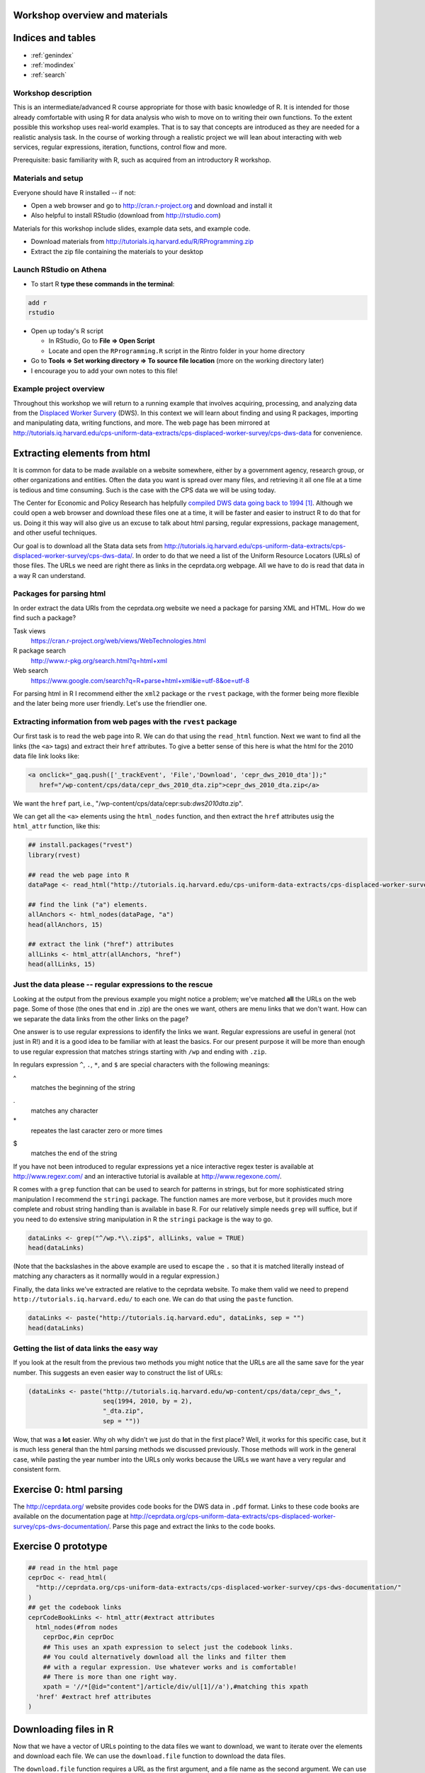Workshop overview and materials
===============================


Indices and tables
==================

* :ref:`genindex`
* :ref:`modindex`
* :ref:`search`


Workshop description
--------------------

This is an intermediate/advanced R course appropriate for those with
basic knowledge of R. It is intended for those already comfortable with
using R for data analysis who wish to move on to writing their own
functions. To the extent possible this workshop uses real-world
examples. That is to say that concepts are introduced as they are needed
for a realistic analysis task. In the course of working through a
realistic project we will lean about interacting with web services,
regular expressions, iteration, functions, control flow and more.

Prerequisite: basic familiarity with R, such as acquired from an
introductory R workshop.

Materials and setup
-------------------

Everyone should have R installed -- if not:

-  Open a web browser and go to http://cran.r-project.org and download
   and install it
-  Also helpful to install RStudio (download from http://rstudio.com)

Materials for this workshop include slides, example data sets, and
example code.

-  Download materials from
   http://tutorials.iq.harvard.edu/R/RProgramming.zip
-  Extract the zip file containing the materials to your desktop

Launch RStudio on Athena
------------------------

-  To start R **type these commands in the terminal**:

.. code:: example

        add r
        rstudio

-  Open up today's R script

   -  In RStudio, Go to **File => Open Script**

   -  Locate and open the ``RProgramming.R`` script in the Rintro folder
      in your home directory

-  Go to **Tools => Set working directory => To source file location**
   (more on the working directory later)

-  I encourage you to add your own notes to this file!

Example project overview
------------------------

Throughout this workshop we will return to a running example that
involves acquiring, processing, and analyzing data from the `Displaced
Worker
Survery <http://ceprdata.org/cps-uniform-data-extracts/cps-displaced-worker-survey/cps-dws-data/>`__
(DWS). In this context we will learn about finding and using R packages,
importing and manipulating data, writing functions, and more. The web
page has been mirrored at
http://tutorials.iq.harvard.edu/cps-uniform-data-extracts/cps-displaced-worker-survey/cps-dws-data
for convenience.

Extracting elements from html
=============================

It is common for data to be made available on a website somewhere,
either by a government agency, research group, or other organizations
and entities. Often the data you want is spread over many files, and
retrieving it all one file at a time is tedious and time consuming. Such
is the case with the CPS data we will be using today.

The Center for Economic and Policy Research has helpfully `compiled DWS
data going back to
1994 <http://ceprdata.org/cps-uniform-data-extracts/cps-displaced-worker-survey/cps-dws-data/>`__\  [1]_.
Although we could open a web browser and download these files one at a
time, it will be faster and easier to instruct R to do that for us.
Doing it this way will also give us an excuse to talk about html
parsing, regular expressions, package management, and other useful
techniques.

Our goal is to download all the Stata data sets from
http://tutorials.iq.harvard.edu/cps-uniform-data-extracts/cps-displaced-worker-survey/cps-dws-data/.
In order to do that we need a list of the Uniform Resource Locators
(URLs) of those files. The URLs we need are right there as links in the
ceprdata.org webpage. All we have to do is read that data in a way R can
understand.

Packages for parsing html
-------------------------

In order extract the data URls from the ceprdata.org website we need a
package for parsing XML and HTML. How do we find such a package?

Task views
    https://cran.r-project.org/web/views/WebTechnologies.html
R package search
    http://www.r-pkg.org/search.html?q=html+xml
Web search
    https://www.google.com/search?q=R+parse+html+xml&ie=utf-8&oe=utf-8

For parsing html in R I recommend either the ``xml2`` package or the
``rvest`` package, with the former being more flexible and the later
being more user friendly. Let's use the friendlier one.

Extracting information from web pages with the ``rvest`` package
----------------------------------------------------------------

Our first task is to read the web page into R. We can do that using the
``read_html`` function. Next we want to find all the links (the ``<a>``
tags) and extract their ``href`` attributes. To give a better sense of
this here is what the html for the 2010 data file link looks like:

.. code:: example

      <a onclick="_gaq.push(['_trackEvent', 'File','Download', 'cepr_dws_2010_dta']);"
         href="/wp-content/cps/data/cepr_dws_2010_dta.zip">cepr_dws_2010_dta.zip</a>

We want the ``href`` part, i.e.,
"/wp-content/cps/data/cepr:sub:`dws2010dta`.zip".

We can get all the ``<a>`` elements using the ``html_nodes`` function,
and then extract the ``href`` attributes usig the ``html_attr``
function, like this:

.. code:: r

      ## install.packages("rvest")
      library(rvest)

      ## read the web page into R
      dataPage <- read_html("http://tutorials.iq.harvard.edu/cps-uniform-data-extracts/cps-displaced-worker-survey/cps-dws-data/")

      ## find the link ("a") elements.
      allAnchors <- html_nodes(dataPage, "a")
      head(allAnchors, 15)

      ## extract the link ("href") attributes
      allLinks <- html_attr(allAnchors, "href")
      head(allLinks, 15)

Just the data please -- regular expressions to the rescue
---------------------------------------------------------

Looking at the output from the previous example you might notice a
problem; we've matched **all** the URLs on the web page. Some of those
(the ones that end in .zip) are the ones we want, others are menu links
that we don't want. How can we separate the data links from the other
links on the page?

One answer is to use regular expressions to idenfify the links we want.
Regular expressions are useful in general (not just in R!) and it is a
good idea to be familiar with at least the basics. For our present
purpose it will be more than enough to use regular expression that
matches strings starting with ``/wp`` and ending with ``.zip``.

In regulars expression ``^``, ``.``, ``*``, and ``$`` are special
characters with the following meanings:

^
    matches the beginning of the string
.
    matches any character
\*
    repeates the last caracter zero or more times
$
    matches the end of the string

If you have not been introduced to regular expressions yet a nice
interactive regex tester is available at http://www.regexr.com/ and an
interactive tutorial is available at http://www.regexone.com/.

R comes with a ``grep`` function that can be used to search for patterns
in strings, but for more sophisticated string manipulation I recommend
the ``stringi`` package. The function names are more verbose, but it
provides much more complete and robust string handling than is available
in base R. For our relatively simple needs ``grep`` will suffice, but if
you need to do extensive string manipulation in R the ``stringi``
package is the way to go.

.. code:: r

      dataLinks <- grep("^/wp.*\\.zip$", allLinks, value = TRUE)
      head(dataLinks)

(Note that the backslashes in the above example are used to escape the
``.`` so that it is matched literally instead of matching any characters
as it normallly would in a regular expression.)

Finally, the data links we've extracted are relative to the ceprdata
website. To make them valid we need to prepend
``http://tutorials.iq.harvard.edu/`` to each one. We can do that using
the ``paste`` function.

.. code:: r

      dataLinks <- paste("http://tutorials.iq.harvard.edu", dataLinks, sep = "")
      head(dataLinks)

Getting the list of data links the easy way
-------------------------------------------

If you look at the result from the previous two methods you might notice
that the URLs are all the same save for the year number. This suggests
an even easier way to construct the list of URLs:

.. code:: r

      (dataLinks <- paste("http://tutorials.iq.harvard.edu/wp-content/cps/data/cepr_dws_",
                          seq(1994, 2010, by = 2),
                          "_dta.zip",
                          sep = ""))

Wow, that was a **lot** easier. Why oh why didn't we just do that in the
first place? Well, it works for this specific case, but it is much less
general than the html parsing methods we discussed previously. Those
methods will work in the general case, while pasting the year number
into the URLs only works because the URLs we want have a very regular
and consistent form.

Exercise 0: html parsing
========================

The http://ceprdata.org/ website provides code books for the DWS data in
``.pdf`` format. Links to these code books are available on the
documentation page at
http://ceprdata.org/cps-uniform-data-extracts/cps-displaced-worker-survey/cps-dws-documentation/.
Parse this page and extract the links to the code books.

Exercise 0 prototype
====================

.. code:: r

      ## read in the html page
      ceprDoc <- read_html(
        "http://ceprdata.org/cps-uniform-data-extracts/cps-displaced-worker-survey/cps-dws-documentation/"
      )
      ## get the codebook links
      ceprCodeBookLinks <- html_attr(#extract attributes
        html_nodes(#from nodes  
          ceprDoc,#in ceprDoc
          ## This uses an xpath expression to select just the codebook links.
          ## You could alternatively download all the links and filter them
          ## with a regular expression. Use whatever works and is comfortable!
          ## There is more than one right way.
          xpath = '//*[@id="content"]/article/div/ul[1]//a'),#matching this xpath
        'href' #extract href attributes
      )

Downloading files in R
======================

Now that we have a vector of URLs pointing to the data files we want to
download, we want to iterate over the elements and download each file.
We can use the ``download.file`` function to download the data files.

The ``download.file`` function requires a URL as the first argument, and
a file name as the second argument. We can use the ``basename`` function
to strip of the location part of the URL, leaving only the file name. We
could do this verbosely by writing one line for each file:

.. code:: r

      ## download.file(dataLinks[1], basename(dataLinks[1]))
      ## download.file(dataLinks[2], basename(dataLinks[2]))
      ## ...
      ## download.file(dataLinks[n], basename(dataLinks[3]))

but that is too much typing. First, it would be more convenient if the
``download.file`` function defaulted to ``destfile `` basename(url)=.
Fortunately it is very easy to write your own functions in R. We can
write a wrapper around the ``download.file`` function like this:

.. code:: r

      ## a simple function to make downloading files easier
      downloadFile <- function(url, # url to download
                               destfile = basename(url), # default name to save to
                               outdir = "./dataSets/", # default directory to save in
                               ... # other named arguments passed to download.file
                               ){
        ## create output directory if it doesn't exist
        if(!dir.exists(outdir)) {
          dir.create(outdir)
        }
        ## download the file using the specified url, output directory, and file name
        download.file(url = url, destfile = paste(outdir, destfile, sep = ""), ...)
      }

Using this function we can download the data files more conveniently,
but we haven't yet addressed how to avoid typing out separate function
calls for each file we need to download. For that we need iteration.

Downloading all the files
=========================

To download all the files conveniently we want to iterate over the
vector of URLs and download each one. We can carry out this iteration in
several ways, including using a ``for`` loop, or using one of the
``apply`` family of functions.

``for`` and ``while`` loops in R work much the same as they do in other
programming languages. The ``apply`` family of functions apply a
function to each element of an object.

Iterating using for-loop
------------------------

One way to download the data files is to use a for-loop to iterate over
the contents of our vector of URLs. Some people will tell you to avoid
for-loops in R but this is nonsense. Loops are convenient and useful,
and while they are not the best tool for all situations calling for
iteration they are perfectly appropriate for downloading a series of
files. If you've used a for loop in any other language you will probably
find the R implementation to be very similar.

For loops in R have the following general structure:
``for(<placeholder> in <thing to iterate over>) {do stuff with placeholder}``.
In our case we want to iterate over ``dataLinks`` and download each one,
so this becomes

.. code:: r

      str(dataLinks)

      ## make a directory to store the data
      dir.create("dataSets")

      for(link in dataLinks) {
          downloadFile(link, outdir = "dataSets/")
      }

Iterating over vectors and lists with the ``sapply`` function
-------------------------------------------------------------

The ``sapply`` function iterates over a vector or list and applies a
function to each element. To start, let's use ``sapply`` do download all
the displaced worker survey data files:

.. code:: r

      ## download all the dws data
      sapply(dataLinks,
             downloadFile,
             outdir = "dataSets/")

Iterating in parallel with the ``mclapply`` function
----------------------------------------------------

The ``mclapply`` function iterates over a vector or list and applies a
function to each element using multiple CPU cores (where available).
Let's use ``mclapply`` do download all the displaced worker survey data
files:

.. code:: r

      ## download all the dws data
      library(parallel)
      mclapply(dataLinks,
             downloadFile,
             outdir = "dataSets/",
             mc.cores = detectCores())

We can now use what we've learned about iteration to unzip all the files
in the ``dataSets`` directory, a task I leave to you.

Exercise 1: Iterate and extract
===============================

Use a ``for`` loop or ``*apply`` function to unzip each of the ``.zip``
files in the ``dataSets`` directory.

BONUS (optional): calculate the size of each extracted file and
calculate the difference in size between each ``.dta`` file and the
``.zip`` file it was extracted from.

Exercise 1 prototype
====================

.. code:: r

      zipFiles <- list.files("dataSets", pattern = "\\.zip$", full.names=TRUE)

      ## using sapply
      sapply(zipFiles, unzip, exdir = "dataSets")
      ## using a for loop
      for(f in zipFiles) unzip(f, exdir = "dataSets")

      ## Calculating compression ratios
      dataFiles <- list.files("dataSets", pattern = "\\.dta$", full.names = TRUE)

      uncompSize <- round(file.size(dataFiles) / 1024^2)
      compSize <- round(file.size(zipFiles) / 1024^2)

      cbind(zipFile = paste0(basename(zipFiles), ": ", compSize, "Mb"),
            dtaFile = paste0(basename(dataFiles), ": ", uncompSize, "Mb"),
            diff = paste0(round(uncompSize - compSize), "Mb"),
            compression_ratio = round(uncompSize / compSize, digits = 3))

Importing and inspecting data and meta-data
===========================================

Our next goal is to read in the data that we downloaded and extracted
earlier. The data are stored as Stata data sets, which can be imported
using the ``read.dta`` function in the ``foreign`` package. Let's start
by reading just the first data set.

.. code:: r

      ## attach the foreign packge so we can read stata files
      library(foreign)

      ## get a list of all the stata files in the dataSets directory
      dataFiles <- list.files("dataSets", pattern = "\\.dta$", full.names=TRUE)

      ## read in the first one
      ceprData1 <- read.dta(dataFiles[1])

Now that we've read in some of the data we want to get some more
information about it.

Mode and length
---------------

Information about objects in R are stored as *attributes* of the object.
All R objects have a storage *mode* and a *length*. Since all objects in
R have these attributes we refer to them as *intrinsic attributes*. We
can get the value of these intrinsic attributes using the ``mode`` and
``length`` functions respecively. For example, what is the mode and
length of our ``ceprData1`` object?

.. code:: r

      mode(ceprData1)
      length(ceprData1)

Other properties of data.frames
-------------------------------

So far we've seen that ``ceprData1`` is a list of length 178. Actually
``ceprData1`` is a special kind of list called a ``data.frame``. We can
see that by asking R what the ``class`` of the object is.

.. code:: r

      class(ceprData1)

A *data.frame* in R is a list with elements of equal length. It is a
rectangular structure with rows and columns. In addition to the *mode*
and *length* that all object in R have, *data.frames* also have
dimension, (col)names, and =rownames.

.. code:: r

      dim(ceprData1)
      names(ceprData1)
      c(head(rownames(ceprData1)), "...", tail(rownames(ceprData1)))

Additional attributes
---------------------

OK, so far we know the ceprData1 is a *data.frame* with 156246 rows and
178 columns, and that the variables have terrible cryptic names like
``cjpporg`` and ``ljagric``. What do we actually have here? One way to
answer the question is

.. code:: r

      browseURL(ceprCodeBookLinks[1])

and that is a good answer actually. In our case the meta-data has also
been embedded in the ``.dta`` files by our friends at
`ceprdata.org <http://ceprdata.org>`__. This meta-data has been attached
to the ``ceprData1`` data.frame in the form of additional attributes.

The system used by R for storing attributes of this kind is simple.
Arbitrary attributes can be set using the ``attr`` function, and
retrieved using either ``attr`` or the ``attributes`` function. Let's
take a quick look a this system before using it to access the ceprData1
meta-data.

.. code:: r

      x <- 1:10
      attributes(x)
      attr(x, "description") <- "This is vector of integers from 1 to 10"
      attributes(x)
      attr(x, "how_many") <- "There are ten things in this vector"
      attributes(x)
      attr(x, "description")

As we've seen, additional attributes and be accessed vie the
``attributes`` function. Let's see what other attributes our
``ceprData`` object has.

.. code:: r

      ceprDataInfo <- attributes(ceprData1)
      mode(ceprDataInfo)
      class(ceprDataInfo)
      length(ceprDataInfo)
      names(ceprDataInfo)

Let's iterate over the attributes of =ceprData1- and get some more
information about the available meta-data

.. code:: r

      t(sapply(attributes(ceprData1),
               function(x) {
                 c(mode = mode(x), class = class(x), length = length(x))
               })
        )

Extracting useful meta-data
---------------------------

We can extract elements from lists in a few different ways:

.. code:: r

      ## extract by name
      ceprDataInfo$datalabel #using $
      ceprDataInfo["datalabel"] #using [
      ceprDataInfo[["datalabel"]] #using [[, note the difference

      ## by position
      ceprDataInfo[1]; ceprDataInfo[[1]] # note the difference

      ## by logical index
      ceprDataInfo[c(TRUE, TRUE, rep(FALSE, 10))]
      ceprDataInfo[sapply(ceprDataInfo, length) == 1]

Note that ``[`` indexing on a list returns a list, and ``[[`` indexing
returns whatever contained in a single element of the list. This visual
explanation may help: |image0|\  [2]_

You may have noticed during our earlier investigation of
``ceprDataInfo`` that many of the elements have length 178. That number
might be familiar:

.. code:: r

      dim(ceprData1)

Exercise 2
~~~~~~~~~~

Extract elements from ``ceprDataInfo`` that will help you understand
what each column in ``deprData`` contains. Include at least the variable
``names`` and ``var.labels`` as well as any other information that you
think will be useful.

Bonus (optional): supplement the ``ceprDataInfo`` you extracted in step
one with the mode, class, etc. of each column in ``ceprData1``

Exercise 2 prototype
~~~~~~~~~~~~~~~~~~~~

.. code:: r

      ceprCodebook <- data.frame(
        ceprDataInfo[
          sapply(ceprDataInfo, length) == ncol(ceprData1)
        ])

      ceprCodebook$mode <- sapply(ceprData1, mode)
      ceprCodebook$class <- sapply(ceprData1, class)
      ceprCodebook$n_distinct = sapply(ceprData1, function(x) length(unique(x)))

      rbind(head(ceprCodebook), tail(ceprCodebook))

Aggregation
===========

Now that we have the data read in, and we know what is in each column, I
want to calculate the proportion displaced by year/rural/gender. I can
do that using the ``aggregate`` function (the ``data.table`` and
``dplyr`` packages provide advanced aggregation capabilities, but
``aggregate`` is available in base R and works well for many things).

.. code:: r

      ceprData1 <- aggregate(ceprData1["dw"],
                             by = ceprData1[c("year", "rural", "female")],
                             FUN = mean, na.rm = TRUE)
      ceprData1

Exercise 3
==========

Now that we have a process for importing and aggregating the data we can
apply it to all the data files we downloaded earlier. We can do that by
wrapping the ``read.dta`` and ``aggregate`` code in a function and
applying that function to each element of ``dataFiles`` using the
``sapply`` function, or using a ``for`` loop. Go ahead and give it a
try! Note that this exercise is intentionally challenging; read the
documentation, search stackoverflow.com, and use any other resources at
your disposal as you attempt it.

Exercise 3 prototype
====================

.. code:: r

      library(foreign)

      ceprData <- mclapply(dataFiles, function(x) {
        tmp <- read.dta(x)
        return(aggregate(tmp["dw"],
                         by = tmp[c("year", "rural", "female")],
                         FUN = mean, na.rm = TRUE))})

Finishing touches
=================

We now have a list of aggregated data.frames. The next step is to stack
each element of the list so that we end up with one big data.frame
instead of a list of small ones. We can stack two data.frames using the
``rbind`` function:

.. code:: r

      ceprData[[1]]; ceprData[[2]]
      rbind(ceprData[[1]], ceprData[[2]])

and we can apply this operation to every element in the list using the
``do.call`` function.

.. code:: r

      str(ceprData <- do.call("rbind", ceprData))

Data formatting
---------------

Our final step before plotting our data is to format the values for
``rural`` and ``female``. Currently these values are stored as 0/1 dummy
codes, but I would like for the values to be spelled out.

Earlier we saw how to extract elements of R objects using bracket
notation. To replace elements we using the replacement form, which looks
like this:

.. code:: r

       ceprData[["rural"]] <- factor(ceprData[["rural"]],
                                     levels = c(0, 1),
                                     labels = c("Non-rural", "Rural"))

       ceprData[["gender"]] <- factor(ceprData[["female"]],
                                     levels = c(1, 0),
                                     labels = c("Female", "Male"))

      ceprData$displaced_percent <- ceprData$dw * 100

      str(ceprData)

Plotting
--------

Now we can take a look at the trends in worker displacement over the
last few years.

::

      library(ggplot2)
      library(directlabels)
      ceprPlot <- ggplot(ceprData, aes(x = year, y = displaced_percent, color = gender)) +
        geom_line() +
        geom_point() +
        facet_wrap(~rural)
      direct.label(ceprPlot)

What else?
==========

If there is anything else you want to learn how to do, now is the time
to ask!

Go forth and code!
==================

You now know everything you could possibly want to know about R. OK
maybe not! But you do know how to manipulate character strings with
regular expressions, write your own functions, execute code
conditionally, iterate using ``for`` or ``sapply``, inspect and modify
attributes, and extract and replace object elements. There's a lot more
to learn, but that's a pretty good start. As you go forth and write your
own R code here are some resources that may be helpful.

Additional reading and resources
--------------------------------

-  Learn from the best: http://adv-r.had.co.nz/
-  S3 system overview: https://github.com/hadley/devtools/wiki/S3
-  S4 system overview: https://github.com/hadley/devtools/wiki/S4
-  R documentation: http://cran.r-project.org/manuals.html
-  Collection of R tutorials: http://cran.r-project.org/other-docs.html

-  R for Programmers (by Norman Matloff, UC--Davis)

http://heather.cs.ucdavis.edu/~matloff/R/RProg.pdf

-  Calling C and Fortran from R (by Charles Geyer, UMinn)

http://www.stat.umn.edu/~charlie/rc/

-  State of the Art in Parallel Computing with R (Schmidberger et al.)

http://www.jstatso\ \|.org/v31/i01/paper

-  Institute for Quantitative Social Science: http://iq.harvard.edu
-  Research technology consulting: http://projects.iq.harvard.edu/rtc

Things that may surprise you
----------------------------

There are an unfortunately large number of surprises in R programming.
Some of these "gotcha's" are common problems in other languages, many
are unique to R. We will only cover a few -- for a more comprehensive
discussion please see
http://www.burns-stat.com/pages/Tutor/R_inferno.pdf

Floating point comparison
~~~~~~~~~~~~~~~~~~~~~~~~~

Floating point arithmetic is not exact:

.. code:: r

      .1 == .3/3

.. code:: example

    > .1 == .3/3
    [1] FALSE
    > 

Solution: ``use all.equal()``:

.. code:: r

      all.equal(.1, .3/3)

.. code:: example

    > all.equal(.1, .3/3)
    [1] TRUE
    > 

Missing values
~~~~~~~~~~~~~~

R does not exclude missing values by default -- a single missing value
in a vector means that many thing are unknown:

.. code:: r

      x <- c(1:10, NA, 12:20)
      c(mean(x), sd(x), median(x), min(x), sd(x))

.. code:: example

    > x <- c(1:10, NA, 12:20)
    > c(mean(x), sd(x), median(x), min(x), sd(x))
    [1] NA NA NA NA NA
    > 

NA is not equal to anything, not even NA

.. code:: r

      NA == NA

.. code:: example

    > NA == NA
    [1] NA
    > 

Solutions: use ``na.rm = TRUE`` option when calculating, and is.na to
test for missing

Automatic type conversion
~~~~~~~~~~~~~~~~~~~~~~~~~

Automatic type conversion happens a lot which is often useful, but makes
it easy to miss mistakes

.. code:: r

      # combining values coereces them to the most general type
      (x <- c(TRUE, FALSE, 1, 2, "a", "b"))
      str(x)

      # comparisons convert arguments to most general type
      1 > "a"

.. code:: example

    > # combining values coereces them to the most general type
    > (x <- c(TRUE, FALSE, 1, 2, "a", "b"))
    [1] "TRUE"  "FALSE" "1"     "2"     "a"     "b"    
    > str(x)
     chr [1:6] "TRUE" "FALSE" "1" "2" "a" "b"
    > 
    > # comparisons convert arguments to most general type
    > 1 > "a"
    [1] FALSE
    > 

Maybe this is what you expect... I would like to at least get a warning!

Optional argument inconsistencies
~~~~~~~~~~~~~~~~~~~~~~~~~~~~~~~~~

Functions you might expect to work similarly don't always:

.. code:: r

      mean(1, 2, 3, 4, 5)*5
      sum(1, 2, 3, 4, 5)

.. code:: example

    > mean(1, 2, 3, 4, 5)*5
    [1] 5
    > sum(1, 2, 3, 4, 5)
    [1] 15
    > 

Why are these different?!?

.. code:: r

      args(mean)
      args(sum)

.. code:: example

    > args(mean)
    function (x, ...) 
    NULL
    > args(sum)
    function (..., na.rm = FALSE) 
    NULL
    > 

Ouch. That is not nice at all!

Trouble with Factors
~~~~~~~~~~~~~~~~~~~~

Factors sometimes behave as numbers, and sometimes as characters, which
can be confusing!

.. code:: r

      (x <- factor(c(5, 5, 6, 6), levels = c(6, 5)))

      str(x)

      as.character(x)
      # here is where people sometimes get lost...
      as.numeric(x)
      # you probably want
      as.numeric(as.character(x))

.. code:: example

    > (x <- factor(c(5, 5, 6, 6), levels = c(6, 5)))
    [1] 5 5 6 6
    Levels: 6 5
    > 
    > str(x)
     Factor w/ 2 levels "6","5": 2 2 1 1
    > 
    > as.character(x)
    [1] "5" "5" "6" "6"
    > # here is where people sometimes get lost...
    > as.numeric(x)
    [1] 2 2 1 1
    > # you probably want
    > as.numeric(as.character(x))
    [1] 5 5 6 6
    > 

Feedback
--------

-  Help Us Make This Workshop Better!
-  Please take a moment to fill out a very short feedback form
-  These workshops exist for you -- tell us what you need!
-  http://tinyurl.com/RprogrammingFeedback

Footnotes
=========

.. [1]
   Center for Economic and Policy Research. 2012. CPS Displaced Worker
   Uniform Extracts, Version 1.02. Washington, DC.

.. [2]
   Photo by Hadley Wickham via
   https://twitter.com/hadleywickham/status/643381054758363136/photo/1.
   Used by permission.

.. |image0| image:: file:images/HadleyWickham_index_list.png

